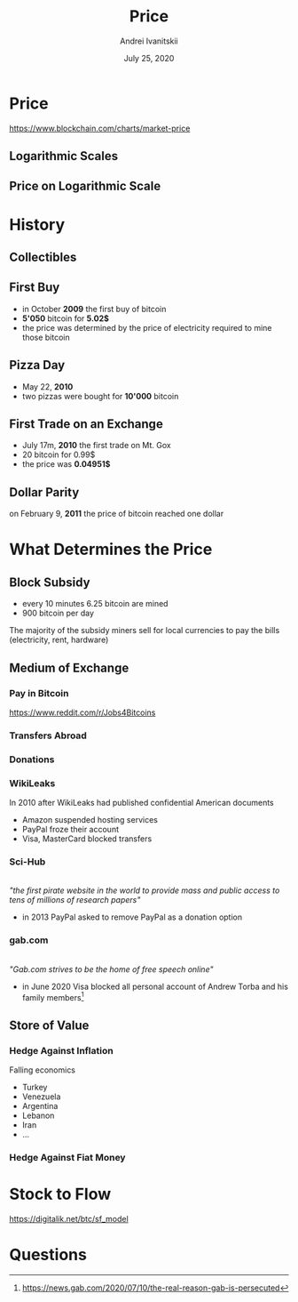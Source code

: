 #+STARTUP: hidestars

#+TITLE: Price
#+AUTHOR: Andrei Ivanitskii
#+DATE: July 25, 2020

#+REVEAL_ROOT: ../ext/reveal.js-3.9.2/
#+REVEAL_THEME: moon
#+REVEAL_EXTRA_CSS: ../ext/custom.css
#+REVEAL_TITLE_SLIDE: ../ext/title-slide.html
#+REVEAL_TITLE_SLIDE_BACKGROUND: ./../imgs/charts.jpg

#+OPTIONS: num:t toc:nil reveal_history:t

* Price
https://www.blockchain.com/charts/market-price

** Logarithmic Scales
[[../ext/wikimedia/Logarithmic_Scales-mkII.svg]]

** Price on Logarithmic Scale

* History
** Collectibles

** First Buy
 - in October *2009* the first buy of bitcoin
 - *5'050* bitcoin for *5.02$*
 - the price was determined by the price of electricity required to mine those bitcoin

** Pizza Day
 - May 22, *2010*
 - two pizzas were bought for *10'000* bitcoin

** First Trade on an Exchange
 - July 17m, *2010* the first trade on Mt. Gox
 - 20 bitcoin for 0.99$
 - the price was *0.04951$*

** Dollar Parity
on February 9, *2011* the price of bitcoin reached one dollar

* What Determines the Price
** Block Subsidy
 - every 10 minutes 6.25 bitcoin are mined
 - 900 bitcoin per day
#+BEGIN_NOTES
The majority of the subsidy miners sell for local currencies to pay the bills (electricity, rent, hardware)
#+END_NOTES

** Medium of Exchange
*** Pay in Bitcoin
https://www.reddit.com/r/Jobs4Bitcoins 

*** Transfers Abroad

*** Donations
*** WikiLeaks
In 2010 after WikiLeaks had published confidential American documents
 - Amazon suspended hosting services
 - PayPal froze their account
 - Visa, MasterCard blocked transfers

*** Sci-Hub
#+ATTR_HTML: :height 200;
[[../ext/wikimedia/Scihub_raven.png]]\\

/"the first pirate website in the world to provide mass and public access to tens of millions of research papers"/
 - in 2013 PayPal asked to remove PayPal as a donation option

*** gab.com
#+ATTR_HTML: :height 200;
[[../imgs/gab.png]]\\

/"Gab.com strives to be the home of free speech online"/
 - in June 2020 Visa blocked all personal account of Andrew Torba and his family members[fn:1:https://news.gab.com/2020/07/10/the-real-reason-gab-is-persecuted]

** Store of Value
*** Hedge Against Inflation
Falling economics
 - Turkey
 - Venezuela
 - Argentina
 - Lebanon
 - Iran
 - ...

*** Hedge Against Fiat Money

* Stock to Flow
https://digitalik.net/btc/sf_model

* Questions
